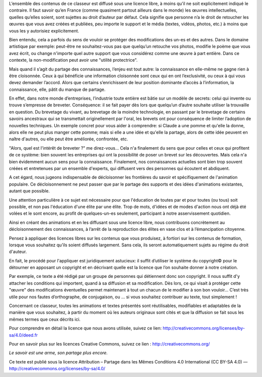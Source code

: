 L’ensemble des contenus de ce classeur  est diffusé sous une licence libre, à
moins qu’il ne soit explicitement indiqué le contraire. Il faut savoir qu’en
France (comme quasiment partout ailleurs dans le monde) les œuvres
intellectuelles, quelles qu’elles soient, sont sujettes au droit d’auteur par
défaut. Cela signifie que personne n’a le droit de retoucher les œuvres que
vous avez créées et publiées, peu importe le support et le  média (textes,
vidéos, photos, etc.) à moins que vous les y autorisiez  explicitement.

Bien entendu, cela a parfois du sens de vouloir se protéger des modifications
des un-es et des autres. Dans le domaine artistique par  exemple: peut-être ne
souhaitez-vous pas que quelqu’un retouche vos photos, modifie le poème que vous
avez écrit, ou change n'importe quel autre support que vous considérez comme
une œuvre à part entière. Dans ce contexte, la non-modification peut avoir une
"utilité protectrice".

Mais quand il s’agit du partage des connaissances, l’enjeu est tout autre: la
connaissance en elle-même ne gagne rien à être cloisonnée.  Ceux à qui
bénéficie une information cloisonnée sont ceux qui en ont l’exclusivité, ou
ceux à qui vous devez demander l’accord. Alors que  certains s’enrichissent de
leur position dominante d’accès à l’information, la connaissance, elle, pâtit
du manque de partage.

En effet, dans notre monde d’entreprises, l’industrie toute entière est bâtie
sur un modèle de secrets: celui qui invente ou trouve s’empresse de breveter.
Conséquence: il se fait payer dès lors que quelqu’un d’autre souhaite utiliser
la trouvaille en question. Du brevetage du vivant, au brevetage de la moindre
technologie, en passant par le brevetage de certains savoirs ancestraux qui se
transmettait originellement par l'oral, les brevets ont pour conséquence de
limiter l’adoption de nouvelles techniques. Un exemple concret pour vous aider
à comprendre: si Claude a une pomme et qu'elle la donne, alors elle ne peut
plus manger cette pomme; mais si elle a une idée et qu'elle la partage, alors
de cette idée peuvent en naître d'autres, ou elle peut être améliorée,
confrontée, etc.

"Alors, quel est l'intérêt de breveter ?" me direz-vous… Cela n'a finalement du
sens que pour celles et ceux qui profitent de ce système: bien souvent les
entreprises qui ont la possibilité de poser un brevet sur les découvertes. Mais
cela n'a bien évidemment aucun sens pour la connaissance. Finalement, nos
connaissances actuelles sont bien trop souvent créées et entretenues par un
ensemble d'experts, qui diffusent vers des personnes qui écoutent et abdiquent.

A cet égard, nous jugeons indispensable de décloisonner les frontières du
savoir et spécifiquement de l'animation populaire. Ce décloisonnement ne peut
passer que par le partage des supports et des idées d'animations existantes,
autant que possible.

Une attention particulière à ce sujet est nécessaire pour que l'éducation de
toutes par et pour toutes (ou tous) soit possible, et non pas l'éducation d'une
élite par une élite.  Trop de mots, d'idées et de modes d'action nous ont déjà
été volées et le sont encore, au profit de quelques-un-es seulement,
participant à notre asservissement quotidien.

Ainsi en créant des animations et en les diffusant sous une licence libre,
nous contribuons concrètement au décloisonnement des connaissances, à l’arrêt
de la reproduction des élites en vase clos et à l’émancipation citoyenne.

Pensez à appliquer des licences libres sur les contenus  que vous  produisez, à
fortiori sur les contenus de formation, lorsque  vous  souhaitez qu’ils soient
diffusés largement. Sans cela, ils seront automatiquement sujets au régime du
droit d'auteur.

En fait, le procédé pour l'appliquer est juridiquement astucieux: il suffit
d’utiliser le système du copyright© pour le  détourner en apposant un copyright
et en décrivant quelle est la  licence que l’on souhaite donner à notre
création.

Par exemple, ce texte a été rédigé par un groupe de personnes qui détiennent
donc son copyright. Il nous suffit d'y attacher les conditions qui importent,
quand à sa  diffusion et sa modification. Dès lors, ce qui visait à protéger
cette "œuvre" des modifications éventuelles permet maintenant à tout un chacun
de le modifier à son bon vouloir…  C’est très utile pour nos fautes
d’orthographe, de conjugaison, ou … si  vous souhaitez contribuer au texte,
tout simplement !

Concernant ce classeur, toutes les animations et textes présentés sont
réutilisables, modifiables et adaptables de la manière que vous souhaitez, à
partir du moment où les auteurs originaux sont cités et que la diffusion se
fait sous les mêmes termes que ceux décrits ici. 

Pour comprendre en détail la licence que nous avons utilisée, suivez ce lien:
http://creativecommons.org/licenses/by-sa/4.0/deed.fr 

Pour en savoir plus sur les licences Creative Commons, suivez ce lien : http://creativecommons.org/

*Le savoir est une arme, son partage plus encore.*

Ce texte est publié sous la licence Attribution – Partage dans les Mêmes Conditions 4.0 International (CC BY-SA 4.0)
— http://creativecommons.org/licenses/by-sa/4.0/
